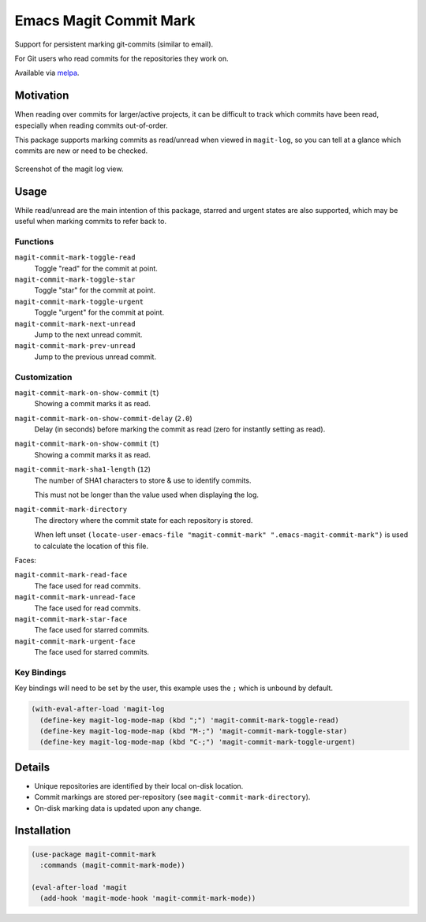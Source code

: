 
#######################
Emacs Magit Commit Mark
#######################

Support for persistent marking git-commits (similar to email).

For Git users who read commits for the repositories they work on.

Available via `melpa <https://melpa.org/#/magit-commit-mark>`__.


Motivation
==========

When reading over commits for larger/active projects, it can be difficult to track which commits have been read,
especially when reading commits out-of-order.

This package supports marking commits as read/unread when viewed in ``magit-log``,
so you can tell at a glance which commits are new or need to be checked.

.. figure:: https://codeberg.org/attachments/444f1a09-1fc5-464a-80d7-3e7a00fd2ae1
   :scale: 50 %
   :align: center

   Screenshot of the magit log view.


Usage
=====

While read/unread are the main intention of this package, starred and urgent states are also supported,
which may be useful when marking commits to refer back to.

Functions
---------

``magit-commit-mark-toggle-read``
   Toggle "read" for the commit at point.
``magit-commit-mark-toggle-star``
   Toggle "star" for the commit at point.
``magit-commit-mark-toggle-urgent``
   Toggle "urgent" for the commit at point.
``magit-commit-mark-next-unread``
   Jump to the next unread commit.
``magit-commit-mark-prev-unread``
   Jump to the previous unread commit.


Customization
-------------

``magit-commit-mark-on-show-commit`` (``t``)
   Showing a commit marks it as read.

``magit-commit-mark-on-show-commit-delay`` (``2.0``)
   Delay (in seconds) before marking the commit as read (zero for instantly setting as read).

``magit-commit-mark-on-show-commit`` (``t``)
   Showing a commit marks it as read.

``magit-commit-mark-sha1-length`` (``12``)
   The number of SHA1 characters to store & use to identify commits.

   This must not be longer than the value used when displaying the log.

``magit-commit-mark-directory``
   The directory where the commit state for each repository is stored.

   When left unset ``(locate-user-emacs-file "magit-commit-mark" ".emacs-magit-commit-mark")`` is used
   to calculate the location of this file.

Faces:

``magit-commit-mark-read-face``
   The face used for read commits.
``magit-commit-mark-unread-face``
   The face used for read commits.
``magit-commit-mark-star-face``
   The face used for starred commits.
``magit-commit-mark-urgent-face``
   The face used for starred commits.

Key Bindings
------------

Key bindings will need to be set by the user, this example uses the ``;`` which is unbound by default.

.. code-block:: elisp

   (with-eval-after-load 'magit-log
     (define-key magit-log-mode-map (kbd ";") 'magit-commit-mark-toggle-read)
     (define-key magit-log-mode-map (kbd "M-;") 'magit-commit-mark-toggle-star)
     (define-key magit-log-mode-map (kbd "C-;") 'magit-commit-mark-toggle-urgent)


Details
=======

- Unique repositories are identified by their local on-disk location.
- Commit markings are stored per-repository (see ``magit-commit-mark-directory``).
- On-disk marking data is updated upon any change.


Installation
============

.. code-block:: elisp

   (use-package magit-commit-mark
     :commands (magit-commit-mark-mode))

   (eval-after-load 'magit
     (add-hook 'magit-mode-hook 'magit-commit-mark-mode))
